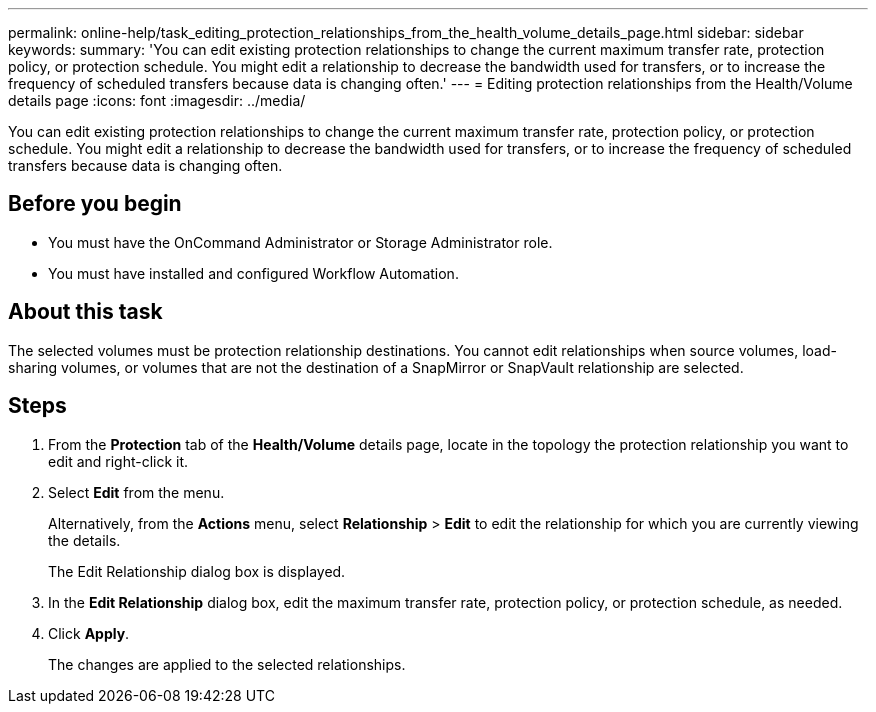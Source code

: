 ---
permalink: online-help/task_editing_protection_relationships_from_the_health_volume_details_page.html
sidebar: sidebar
keywords: 
summary: 'You can edit existing protection relationships to change the current maximum transfer rate, protection policy, or protection schedule. You might edit a relationship to decrease the bandwidth used for transfers, or to increase the frequency of scheduled transfers because data is changing often.'
---
= Editing protection relationships from the Health/Volume details page
:icons: font
:imagesdir: ../media/

[.lead]
You can edit existing protection relationships to change the current maximum transfer rate, protection policy, or protection schedule. You might edit a relationship to decrease the bandwidth used for transfers, or to increase the frequency of scheduled transfers because data is changing often.

== Before you begin

* You must have the OnCommand Administrator or Storage Administrator role.
* You must have installed and configured Workflow Automation.

== About this task

The selected volumes must be protection relationship destinations. You cannot edit relationships when source volumes, load-sharing volumes, or volumes that are not the destination of a SnapMirror or SnapVault relationship are selected.

== Steps

. From the *Protection* tab of the *Health/Volume* details page, locate in the topology the protection relationship you want to edit and right-click it.
. Select *Edit* from the menu.
+
Alternatively, from the *Actions* menu, select *Relationship* > *Edit* to edit the relationship for which you are currently viewing the details.
+
The Edit Relationship dialog box is displayed.

. In the *Edit Relationship* dialog box, edit the maximum transfer rate, protection policy, or protection schedule, as needed.
. Click *Apply*.
+
The changes are applied to the selected relationships.
